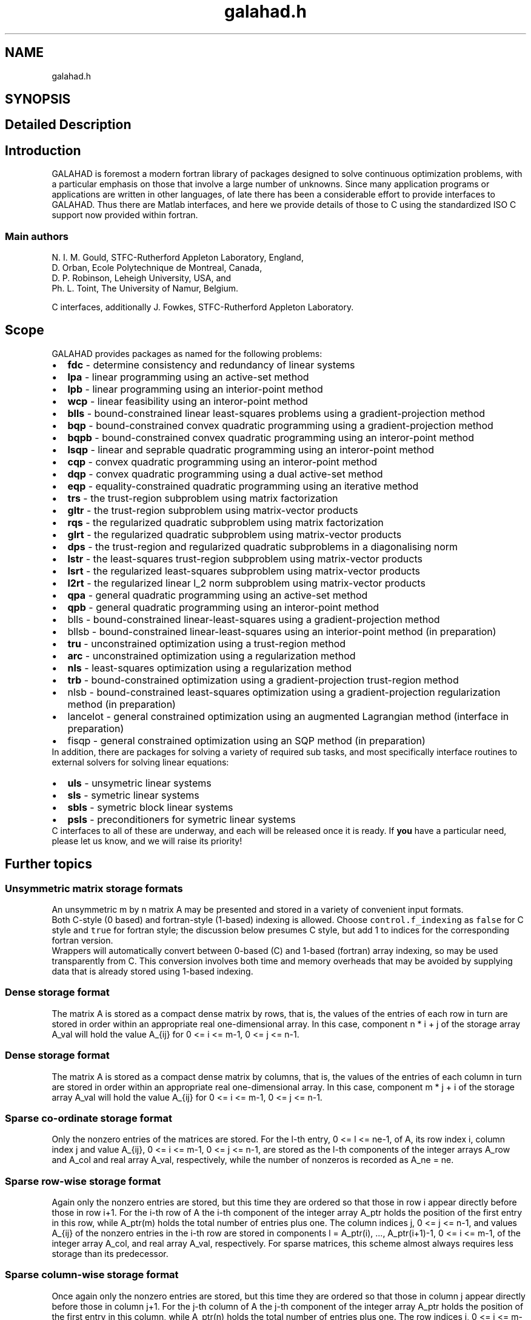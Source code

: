 .TH "galahad.h" 3 "Fri Mar 18 2022" "C interfaces to GALAHAD" \" -*- nroff -*-
.ad l
.nh
.SH NAME
galahad.h
.SH SYNOPSIS
.br
.PP
.SH "Detailed Description"
.PP 

.SH "Introduction"
.PP
GALAHAD is foremost a modern fortran library of packages designed to solve continuous optimization problems, with a particular emphasis on those that involve a large number of unknowns\&. Since many application programs or applications are written in other languages, of late there has been a considerable effort to provide interfaces to GALAHAD\&. Thus there are Matlab interfaces, and here we provide details of those to C using the standardized ISO C support now provided within fortran\&.
.SS "Main authors"
N\&. I\&. M\&. Gould, STFC-Rutherford Appleton Laboratory, England, 
.br
 D\&. Orban, Ecole Polytechnique de Montreal, Canada, 
.br
 D\&. P\&. Robinson, Leheigh University, USA, and 
.br
 Ph\&. L\&. Toint, The University of Namur, Belgium\&.
.PP
C interfaces, additionally J\&. Fowkes, STFC-Rutherford Appleton Laboratory\&. 
.SH "Scope"
.PP
GALAHAD provides packages as named for the following problems:
.PP
.PD 0
.IP "\(bu" 2
\fBfdc\fP - determine consistency and redundancy of linear systems   
.IP "\(bu" 2
\fBlpa\fP - linear programming using an active-set method   
.IP "\(bu" 2
\fBlpb\fP - linear programming using an interior-point method   
.IP "\(bu" 2
\fBwcp\fP - linear feasibility using an interor-point method   
.IP "\(bu" 2
\fBblls\fP - bound-constrained linear least-squares problems using a gradient-projection method   
.IP "\(bu" 2
\fBbqp\fP - bound-constrained convex quadratic programming using a gradient-projection method   
.IP "\(bu" 2
\fBbqpb\fP - bound-constrained convex quadratic programming using an interor-point method   
.IP "\(bu" 2
\fBlsqp\fP - linear and seprable quadratic programming using an interor-point method   
.IP "\(bu" 2
\fBcqp\fP - convex quadratic programming using an interor-point method   
.IP "\(bu" 2
\fBdqp\fP - convex quadratic programming using a dual active-set method   
.IP "\(bu" 2
\fBeqp\fP - equality-constrained quadratic programming using an iterative method   
.IP "\(bu" 2
\fBtrs\fP - the trust-region subproblem using matrix factorization   
.IP "\(bu" 2
\fBgltr\fP - the trust-region subproblem using matrix-vector products   
.IP "\(bu" 2
\fBrqs\fP - the regularized quadratic subproblem using matrix factorization   
.IP "\(bu" 2
\fBglrt\fP - the regularized quadratic subproblem using matrix-vector products   
.IP "\(bu" 2
\fBdps\fP - the trust-region and regularized quadratic subproblems in a diagonalising norm   
.IP "\(bu" 2
\fBlstr\fP - the least-squares trust-region subproblem using matrix-vector products   
.IP "\(bu" 2
\fBlsrt\fP - the regularized least-squares subproblem using matrix-vector products   
.IP "\(bu" 2
\fBl2rt\fP - the regularized linear l_2 norm subproblem using matrix-vector products   
.IP "\(bu" 2
\fBqpa\fP - general quadratic programming using an active-set method   
.IP "\(bu" 2
\fBqpb\fP - general quadratic programming using an interor-point method   
.IP "\(bu" 2
blls - bound-constrained linear-least-squares using a gradient-projection method 
.IP "\(bu" 2
bllsb - bound-constrained linear-least-squares using an interior-point method (in preparation) 
.IP "\(bu" 2
\fBtru\fP - unconstrained optimization using a trust-region method   
.IP "\(bu" 2
\fBarc\fP - unconstrained optimization using a regularization method   
.IP "\(bu" 2
\fBnls\fP - least-squares optimization using a regularization method   
.IP "\(bu" 2
\fBtrb\fP - bound-constrained optimization using a gradient-projection trust-region method   
.IP "\(bu" 2
nlsb - bound-constrained least-squares optimization using a gradient-projection regularization method (in preparation) 
.IP "\(bu" 2
lancelot - general constrained optimization using an augmented Lagrangian method (interface in preparation) 
.IP "\(bu" 2
fisqp - general constrained optimization using an SQP method (in preparation)
.PP
In addition, there are packages for solving a variety of required sub tasks, and most specifically interface routines to external solvers for solving linear equations:
.PP
.PD 0
.IP "\(bu" 2
\fBuls\fP - unsymetric linear systems   
.IP "\(bu" 2
\fBsls\fP - symetric linear systems   
.IP "\(bu" 2
\fBsbls\fP - symetric block linear systems   
.IP "\(bu" 2
\fBpsls\fP - preconditioners for symetric linear systems  
.PP
C interfaces to all of these are underway, and each will be released once it is ready\&. If \fByou\fP have a particular need, please let us know, and we will raise its priority!
.SH "Further topics"
.PP
.SS "Unsymmetric matrix storage formats"
An unsymmetric m by n matrix A may be presented and stored in a variety of convenient input formats\&.
.PP
Both C-style (0 based) and fortran-style (1-based) indexing is allowed\&. Choose \fCcontrol\&.f_indexing\fP as \fCfalse\fP for C style and \fCtrue\fP for fortran style; the discussion below presumes C style, but add 1 to indices for the corresponding fortran version\&.
.PP
Wrappers will automatically convert between 0-based (C) and 1-based (fortran) array indexing, so may be used transparently from C\&. This conversion involves both time and memory overheads that may be avoided by supplying data that is already stored using 1-based indexing\&.
.SS "Dense storage format"
The matrix A is stored as a compact dense matrix by rows, that is, the values of the entries of each row in turn are stored in order within an appropriate real one-dimensional array\&. In this case, component n * i + j of the storage array A_val will hold the value A_{ij} for 0 <= i <= m-1, 0 <= j <= n-1\&.
.SS "Dense storage format"
The matrix A is stored as a compact dense matrix by columns, that is, the values of the entries of each column in turn are stored in order within an appropriate real one-dimensional array\&. In this case, component m * j + i of the storage array A_val will hold the value A_{ij} for 0 <= i <= m-1, 0 <= j <= n-1\&.
.SS "Sparse co-ordinate storage format"
Only the nonzero entries of the matrices are stored\&. For the l-th entry, 0 <= l <= ne-1, of A, its row index i, column index j and value A_{ij}, 0 <= i <= m-1, 0 <= j <= n-1, are stored as the l-th components of the integer arrays A_row and A_col and real array A_val, respectively, while the number of nonzeros is recorded as A_ne = ne\&.
.SS "Sparse row-wise storage format"
Again only the nonzero entries are stored, but this time they are ordered so that those in row i appear directly before those in row i+1\&. For the i-th row of A the i-th component of the integer array A_ptr holds the position of the first entry in this row, while A_ptr(m) holds the total number of entries plus one\&. The column indices j, 0 <= j <= n-1, and values A_{ij} of the nonzero entries in the i-th row are stored in components l = A_ptr(i), \&.\&.\&., A_ptr(i+1)-1, 0 <= i <= m-1, of the integer array A_col, and real array A_val, respectively\&. For sparse matrices, this scheme almost always requires less storage than its predecessor\&.
.SS "Sparse column-wise storage format"
Once again only the nonzero entries are stored, but this time they are ordered so that those in column j appear directly before those in column j+1\&. For the j-th column of A the j-th component of the integer array A_ptr holds the position of the first entry in this column, while A_ptr(n) holds the total number of entries plus one\&. The row indices i, 0 <= i <= m-1, and values A_{ij} of the nonzero entries in the j-th columnsare stored in components l = A_ptr(j), \&.\&.\&., A_ptr(j+1)-1, 0 <= j <= n-1, of the integer array A_row, and real array A_val, respectively\&. As before, for sparse matrices, this scheme almost always requires less storage than the co-ordinate format\&.
.SS "Symmetric matrix storage formats"
Likewise, a symmetric n by n matrix H may be presented and stored in a variety of formats\&. But crucially symmetry is exploited by only storing values from the lower triangular part (i\&.e, those entries that lie on or below the leading diagonal)\&.
.SS "Dense storage format"
The matrix H is stored as a compact dense matrix by rows, that is, the values of the entries of each row in turn are stored in order within an appropriate real one-dimensional array\&. Since H is symmetric, only the lower triangular part (that is the part H_{ij} for 0 <= j <= i <= n-1) need be held\&. In this case the lower triangle should be stored by rows, that is component i * i / 2 + j of the storage array H_val will hold the value H_{ij} (and, by symmetry, h_{ji}) for 0 <= j <= i <= n-1\&.
.SS "Sparse co-ordinate storage format"
Only the nonzero entries of the matrices are stored\&. For the l-th entry, 0 <= l <= ne-1, of H, its row index i, column index j and value h_{ij}, 0 <= j <= i <= n-1, are stored as the l-th components of the integer arrays H_row and H_col and real array H_val, respectively, while the number of nonzeros is recorded as H_ne = ne\&. Note that only the entries in the lower triangle should be stored\&.
.SS "Sparse row-wise storage format"
Again only the nonzero entries are stored, but this time they are ordered so that those in row i appear directly before those in row i+1\&. For the i-th row of H the i-th component of the integer array H_ptr holds the position of the first entry in this row, while H_ptr(n) holds the total number of entries plus one\&. The column indices j, 0 <= j <= i, and values H_{ij} of the entries in the i-th row are stored in components l = H_ptr(i), \&.\&.\&., H_ptr(i+1)-1 of the integer array H_col, and real array H_val, respectively\&. Note that as before only the entries in the lower triangle should be stored\&. For sparse matrices, this scheme almost always requires less storage than its predecessor\&.
.SS "Diagonal storage format"
If H is diagonal (i\&.e\&., h_{ij} = 0 for all 0 <= i /= j <= n-1) only the diagonals entries h_{ii}, 0 <= i <= n-1 need be stored, and the first n components of the array H_val may be used for the purpose\&.
.SS "Multiples of the identity storage format"
If H is a multiple of the identity matrix, (i\&.e\&., H = alpha I where I is the n by n identity matrix and alpha is a scalar), it suffices to store alpha as the first component of H_val\&.
.SS "The identity matrix format"
If H is the identity matrix, no values need be stored\&.
.SS "The zero matrix format"
The same is true if H is the zero matrix\&. 
.SH "Author"
.PP 
Generated automatically by Doxygen for C interfaces to GALAHAD from the source code\&.
